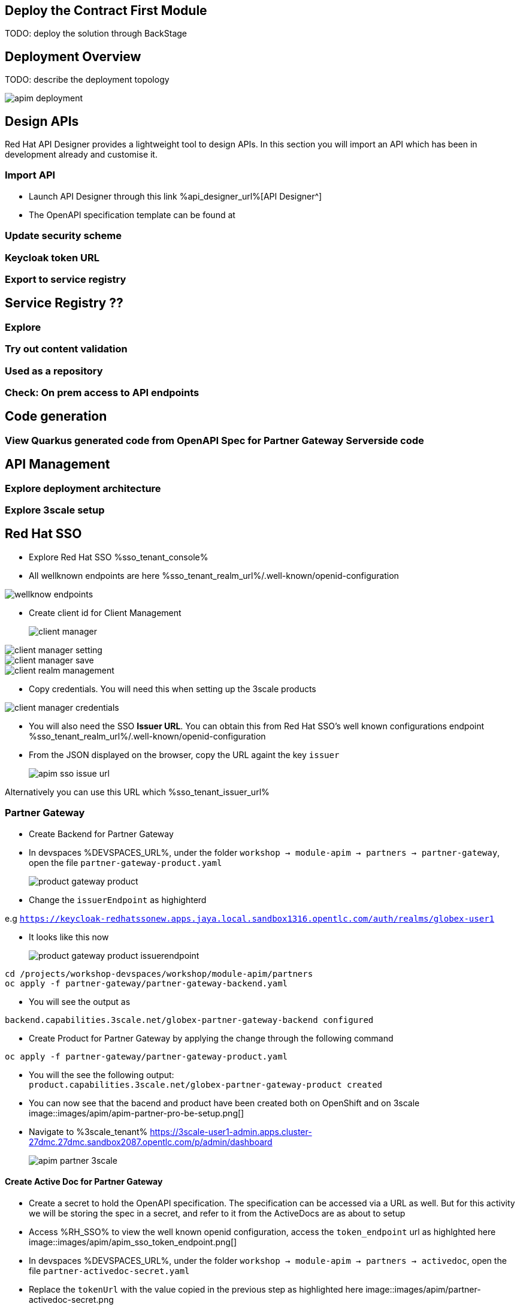 :icons: font 

== Deploy the Contract First Module

TODO: deploy the solution through BackStage

== Deployment Overview

TODO: describe the deployment topology

image::images/apim/apim_deployment.png[] 

== Design APIs

Red Hat API Designer provides a lightweight tool to design APIs. In this section you will import an API which has been in development already and customise it.

=== Import API

* Launch API Designer through this link %api_designer_url%[API Designer^]
* The OpenAPI specification template can be found at 


=== Update security scheme
=== Keycloak token URL
=== Export to service registry

== Service Registry ??
=== Explore
=== Try out content validation
=== Used as a repository
=== Check: On prem access to API endpoints

== Code generation
=== View Quarkus generated code from OpenAPI Spec for Partner Gateway Serverside code

== API Management

=== Explore deployment architecture

=== Explore 3scale setup

== Red Hat SSO
* Explore Red Hat SSO %sso_tenant_console%


* All wellknown endpoints are here %sso_tenant_realm_url%/.well-known/openid-configuration

image::images/apim/wellknow-endpoints.png[]

* Create client id for Client Management 
+
image::images/apim/client-manager.png[]


image::images/apim/client-manager-setting.png[]

image::images/apim/client-manager-save.png[]

image::images/apim/client-realm-management.png[]

* Copy credentials. You will need this when setting up the 3scale products +

image::images/apim/client-manager-credentials.png[]

* You will also need the SSO *Issuer URL*. You can obtain this from Red Hat SSO's well known configurations endpoint %sso_tenant_realm_url%/.well-known/openid-configuration 
* From the JSON displayed on the browser, copy the URL againt the key `issuer`

+
image::images/apim/apim-sso-issue-url.png[]

Alternatively you can use this URL which %sso_tenant_issuer_url%


=== Partner Gateway
* Create Backend for Partner Gateway
* In devspaces %DEVSPACES_URL%, under the folder   `workshop -> module-apim -> partners -> partner-gateway`, open the file `partner-gateway-product.yaml`
+
image::images/apim/product-gateway-product.png[]

* Change the `issuerEndpoint` as highighterd

e.g `https://keycloak-redhatssonew.apps.jaya.local.sandbox1316.opentlc.com/auth/realms/globex-user1`

* It looks like this now

+
image::images/apim/product-gateway-product-issuerendpoint.png[]
```
cd /projects/workshop-devspaces/workshop/module-apim/partners
oc apply -f partner-gateway/partner-gateway-backend.yaml 
```

* You will see the output as +
```
backend.capabilities.3scale.net/globex-partner-gateway-backend configured
```

* Create Product for Partner Gateway by applying the change through the following command

```
oc apply -f partner-gateway/partner-gateway-product.yaml 
```

* You will the see the following output: +
`product.capabilities.3scale.net/globex-partner-gateway-product created`

* You can now see that the bacend and product have been created both on OpenShift and on 3scale
image::images/apim/apim-partner-pro-be-setup.png[]
* Navigate to %3scale_tenant%
https://3scale-user1-admin.apps.cluster-27dmc.27dmc.sandbox2087.opentlc.com/p/admin/dashboard
+
image::images/apim/apim-partner-3scale.png[]


==== Create Active Doc for Partner Gateway
* Create a secret to hold the OpenAPI specification. The specification can be accessed via a URL as well. But for this activity we will be storing the spec in a secret, and refer to it from the ActiveDocs are as about to setup

* Access  %RH_SSO% to view the well known openid configuration, access the `token_endpoint` url as highlghted here +
image::images/apim/apim_sso_token_endpoint.png[]

* In devspaces %DEVSPACES_URL%, under the folder   `workshop -> module-apim -> partners -> activedoc`, open the file `partner-activedoc-secret.yaml`
* Replace  the `tokenUrl` with the value copied in the previous step as highlighted here
image::images/apim/partner-activedoc-secret.png

* Create this OpenAPI Specification in a secret
```
oc create secret generic partner-openapi-secret --from-file  ../partners/activedoc/partner-activedoc-secret.yaml
```


Output
```
secret/partner-openapi-secret created
```

* Create this Active Doc referencing this  secret
```
oc apply -f ./activedoc/partner-activedoc.yaml 
```


Output
```
activedoc.capabilities.3scale.net/partner-gateway-activedoc created
```

image::images/apim/apim_partner_openshift_full_setup.png[]


image::images/apim/apim_3scale_activedoc.png[]

=== Setup Partner users
* The Partners of Globex will access the Developer Portal to signup for the APIs exposed to them.
* Typically they would access the developer portal and signup for an account which may as needed go through an approval process
* For the purpose of this workshop let us run a few commands to setup these users

images::partner-account-setup.png[]

* You can view these users on the 3scale admin portal as well at %3scale_tenant%buyers/accounts

=== Setup Dev Portal
* From the 3scale Admin portal navigate to the Audience page %3scale_tenant%buyers/accounts
* Navigate to `Settings -> Domains & Access` section at %3scale_tenant%/site/dns and remove the value in the textfield below the label `Developer Portal Access Code` as show below.. Click on `Update Account`

images::apim_domain_access.png[]
* This opens up the Developer Portal to public access without a accesscode

* The next step is to allow a Developer to access *Multiple Services* and *Multiple Applications*
* Navigate to `Developer Portal -> Feature Visibility` section, at %3scale_tenant%/p/admin/cms/switches 
* Click on the *Show* button against the features *Multiple Services* and *Multiple Applications* so that it appears as show and highlighted in the screenshot below. 

image::images/apim/apim_feature_visibility.png[]

* The Globex Developer Portal is all setup now for Partners to signup


=== Setup Partner Access and Web app
* Now you will wear the hat of a Partner of Globex.
* You will need to 
** Signup for access to the Globex Partner APIs
** Patch your application with the  the access credentials obtained in the previous step so that all calls from the partner app will be authenticated by 3scale and Globex Partner API Gateway can then respond to your request.

==== Signup for application as a partner
* Navigate to the Developer Portal %DEVELOPER_PORTAL%
* Click on *SIGN IN* on top right of the page
* Login using the admin user you had created `june.partnerz` and password `openshift`

image::images/apim/apim-devportal-signin.png[]
* You are invited to *Create Application*. Click on the *Create Application* button
image::images/apim/apim-devportal-firstpage.png[]
* Click on 	*Subscribe to Globex Partner Gateway Product* link

image::images/apim/apim-devportal-subscribe.png[]
* You are sucessfully subcribed to the service

image::images/apim/apim-devportal-subscribe-success.png[]

* Navigate to the *Applications tab* found on the top menu
* Click on *Create new application* link  +

image::images/apim/apim-devportal-create-new-app.png[]

* Give the plan a *Name* and a *Description* and click on *Create Application* 

image::images/apim/apim-devportal-create-new-app-2.png[]

* An application is created successfully. Make a note of the *Client ID* and *Client Secret*. You will be using this in the Partner Web application.

image::images/apim/apim-devportal-app-success.png[]

* Enter the value asterisk (*) in the **REDIRECT URL** field and click on **Submit** button. This is to setup the right Redirect URL for OAuth using Red Hat SSO




=== Setup Partner Web Portal

* In the previous section, you signed up for access as a Partner Developer and gained credentials to access the APIs Globex exposes.

* To update the Partner Web application you need 4 values
. Client ID
. Client Secret
. Token URL
. Globex API Endpoint

. These values are part of `globex-partner-web` Deployment and are highlighted in the screenshot below
image::images/apim/partner-web-deployment-env.png[]


. From the OpenShift console you can navigate to the Environment variables of `globex-partner-web`. You can do so easily by clicking on %openshift_cluster_console%//k8s/ns/globex-apim-user1/deployments/globex-partner-web/environment. 
. To replace the environment variable `GLOBEX_PARTNER_GATEWAY` fetch the  Globex API Endpoint from the *Globex Developer Portal* %globex_developer_portal% - TBC
** Navigate to %globex_developer_portal% and click on Documentation
** Copy the service end point for Partner Gateway
. To update the other values such as Client ID, Secret and Token URL, the corresponding Secret needs to be updated.
. In the Dev workspace, open the file  `/projects/workshop-devspaces/workshop/module-apim/partners/partner-web/secret.yaml` +
. Launch the terminal by 
----
cd /projects/workshop-devspaces/workshop/module-apim/partners/partner-web
----

. Update the Client Id, Secret and Token URL from the values from Developer Portal +
----
oc apply -f secret.yaml 


You will see this Output +
secret/globex-partner-web configured
----




* Navigate to %OPENSHIFT_CONSOLE% and navigate to globex_apim_user(_n_) project. (https://console-openshift-console.apps.jaya.local.sandbox1316.opentlc.com/topology/ns/globex-apim-user1?view=graph)
* Click on `globex-partner-web` deploymen


=== Setup Mobile Gateway
In this section you will integrate with the Globex APIs exposed specially for Globex Mobile App.

The Mobile Gateway has been build in Quarkus and acts as an API gateway for all of the Mobile app calls. To create the API endpoints and secure it, we will need to make those configurations necesssary on 3scale API management.

==== Create Mobile Gateway Backend and Product on 3scale
* Create Backend for Mobile Gateway
* In devspaces %DEVSPACES_URL%, under the folder   `workshop -> module-apim -> partners -> partner-gateway`, open the file `partner-gateway-product.yaml`
+ <TBC> - <change screenshot>
image::images/apim/partner-gateway-product.png[]

* Change the `issuerEndpoint` as highighted

e.g `https://%keycloak-url%/auth/realms/globex-%username%`

* It looks like this now  <TBC> - <change screenshot> +

image::images/apim/product-gateway-product-issuerendpoint.png[]
----
cd /projects/workshop-devspaces/workshop/module-apim/mobile
oc apply -f mobile-gateway/mobile-gateway-backend.yaml 
----

* You will see the output as +
----
backend.capabilities.3scale.net/globex-mobile-gateway-backend configured
----

* Create Product for Mobile Gateway by applying the change through the following command +
----
oc apply -f mobile-gateway/mobile-gateway-product.yaml 
----

* You will the see the following output: +
`product.capabilities.3scale.net/globex-partner-gateway-product created`

* You can now see that the backend and product  on 3scale

image::images/apim/apim-partner-pro-be-setup.png[]

* Navigate to %3scale_tenant%
https://3scale-user1-admin.apps.cluster-27dmc.27dmc.sandbox2087.opentlc.com/p/admin/dashboard

+
image::images/apim/apim-partner-3scale.png[]


==== Create Active Doc for Mobile Gateway

* Create a secret to hold the OpenAPI specification. The specification can be accessed via a URL as well. But for this activity we will be storing the spec in a secret, and refer to it from the ActiveDocs are as about to setup

* Access  %RH_SSO% to view the well known openid configuration, access the `token_endpoint` url as highlghted here +
image::images/apim/apim_sso_token_endpoint.png[]


* In devspaces %DEVSPACES_URL%, under the folder   `workshop -> module-apim -> mobile -> activedoc`, open the file `mobile-activedoc-secret.yaml`
* At the bottom of the file you will need to replace the `<replaceme>` placeholder with the  `Authorization URL` with the value copied in the previous step as highlighted here
image::images/apim/mobile-activedoc-secret.png

* Create this OpenAPI Specification in a secret +
----
oc create secret generic mobile-openapi-secret --from-file  /projects/workshop-devspaces/workshop/module-apim/mobile/activedoc/mobile-activedoc-secret.yaml
----
* Output
----
secret/mobile-openapi-secret created
----
* Create this Active Doc referencing this  secret
----
oc apply -f /projects/workshop-devspaces/workshop/module-apim/mobile/activedoc/mobile-activedoc.yaml 
----
* Output
----
activedoc.capabilities.3scale.net/mobile-gateway-activedoc created
----


image::images/apim/apim_partner_openshift_full_setup.png[]


image::images/apim/apim_3scale_activedoc.png[]

=== Setup Mobile users
* The Mobile developers of Globex will access the Developer Portal to signup for the APIs exposed to them.
* Typically they would access the developer portal and signup for an account which may as needed go through an approval process
* For the purpose of this workshop let us run a few commands to setup these users
* In the terminal run
----
oc apply -f /projects/workshop-devspaces/workshop/module-apim/users/mobile-dev-setup.yaml 
----

* You will see the output as 
----
developeraccount.capabilities.3scale.net/mobile-developeraccount created
secret/mobileuser.secret created
developeruser.capabilities.3scale.net/jane.mobile created
developeruser.capabilities.3scale.net/ron.mobile created
----
* You can view these users on the 3scale admin portal as well at %3scale_tenant%buyers/accounts

=== Globex Developer Portal
The changes needed on the Developer Portal has already been completed in the Partner section. You can proceed to sign up for an application to access the Mobile APIs now.

=== Sign up as a Mobile Developer
* Launch the Globex Developer Portal by clicking on this: %globex_developer_portal%[Developer Portal^]
* Sign in as one of the user you created in the previous section with
** username: `ron.mobile`
** password: `openshift`

=== Setup mobile
* Signup for application plan
* Patch Mobile app with client ID and Authorization URL from Developer Portal
* Setup redirect as * 
* setup weborigins for the URL %PARTNER_WEB_URL%
* Setup redirect on SSO as + and URL of the mobile-app


image::https://chart.googleapis.com/chart?chs=150x150&amp;cht=qr&amp;chl=https://globex-mobile-globex-apim-user1.apps.cluster-27dmc.27dmc.sandbox2087.opentlc.com[Globex Mobile,250,350]
 